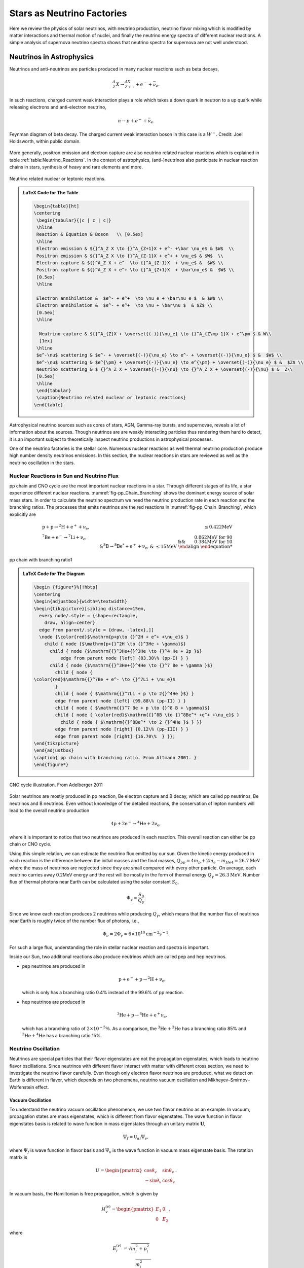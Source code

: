 Stars as Neutrino Factories
=======================================



Here we review the physics of solar neutrinos, with neutrino production, neutrino flavor mixing which is modified by matter interactions and thermal motion of nuclei, and finally the neutrino energy spectra of different nuclear reactions. A simple analysis of supernova neutrino spectra shows that neutrino spectra for supernova are not well understood.




Neutrinos in Astrophysics
-------------------------------


Neutrinos and anti-neutrinos are particles produced in many nuclear reactions such as beta decays,

.. math::
   {}^A_Z X \to {}_{Z+1}^AX + e^- +\bar \nu_e .


In such reactions, charged current weak interaction plays a role which takes a down quark in neutron to a up quark while releasing electrons and anti-electron neutrino,

.. math::
   n\to p + e^- + \bar \nu_e .


.. _fig-Beta_Negative_Decay:

.. figure:: assets/stars-as-neutrino-factories/Beta_Negative_Decay.png
   :align: center

   Feynman diagram of beta decay. The charged current weak interaction boson in this case is a :math:`W^-`. Credit: Joel Holdsworth, within public domain.



More generally, positron emission and electron capture are also neutrino related nuclear reactions which is explained in table :ref:`table:Neutrino_Reactions`. In the context of astrophysics, (anti-)neutrinos also participate in nuclear reaction chains in stars, synthesis of heavy and rare elements and more.


.. _table-Neutrino_Reactions:

.. figure:: assets/stars-as-neutrino-factories/neutrino-related-reactions.png
   :align: center

   Neutrino related nuclear or leptonic reactions.


.. admonition:: LaTeX Code for The Table
   :class: toggle

   .. code:: tex

      \begin{table}[ht]
      \centering
       \begin{tabular}{|c | c | c|}
       \hline
       Reaction & Equation & Boson   \\ [0.5ex]
       \hline
       Electron emission & ${}^A_Z X \to {}^A_{Z+1}X + e^- +\bar \nu_e$ & $W$  \\
       Positron emission & ${}^A_Z X \to {}^A_{Z-1}X + e^+ + \nu_e$ & $W$  \\
       Electron capture & ${}^A_Z X + e^- \to {}^A_{Z-1}X  + \nu_e$ &  $W$ \\
       Positron capture & ${}^A_Z X + e^+ \to {}^A_{Z+1}X  + \bar\nu_e$ &  $W$ \\
       [0.5ex]
       \hline

       Electron annihilation &  $e^- + e^+  \to \nu_e + \bar\nu_e $  & $W$ \\
       Electron annihilation &  $e^- + e^+  \to \nu + \bar\nu $  & $Z$ \\
       [0.5ex]
       \hline

        Neutrino capture & ${}^A_{Z}X + \overset{(-)}{\nu_e} \to {}^A_{Z\mp 1}X + e^\pm $ & W\\
        [1ex]
       \hline
       $e^-\nu$ scattering & $e^- + \overset{(-)}{\nu_e} \to e^- + \overset{(-)}{\nu_e} $ &  $W$ \\
       $e^-\nu$ scattering & $e^{\pm} + \overset{(-)}{\nu_e} \to e^{\pm} + \overset{(-)}{\nu_e} $ &  $Z$ \\
       Neutrino scattering & $ {}^A_Z X + \overset{(-)}{\nu} \to {}^A_Z X + \overset{(-)}{\nu} $ &  Z\\
       [0.5ex]
       \hline
       \end{tabular}
       \caption{Neutrino related nuclear or leptonic reactions}
      \end{table}


Astrophysical neutrino sources such as cores of stars, AGN, Gamma-ray bursts, and supernovae, reveals a lot of information about the sources. Though neutrinos are are weakly interacting particles thus rendering them hard to detect, it is an important subject to theoretically inspect neutrino productions in astrophysical processes.

One of the neutrino factories is the stellar core. Numerous nuclear reactions as well thermal neutrino production produce high number density neutrinos emissions. In this section, the nuclear reactions in stars are reviewed as well as the neutrino oscillation in the stars.



Nuclear Reactions in Sun and Neutrino Flux
~~~~~~~~~~~~~~~~~~~~~~~~~~~~~~~~~~~~~~~~~~~~~

pp chain and CNO cycle are the most important nuclear reactions in a star. Through different stages of its life, a star experience different nuclear reactions. :numref:`fig-pp_Chain_Branching` shows the dominant energy source of solar mass stars. In order to calculate the neutrino spectrum we need the neutrino production rate in each reaction and the branching ratios. The processes that emits neutrinos are the red reactions in :numref:`fig-pp_Chain_Branching`, which explicitly are

.. math::
   \begin{align}
   &\mathrm{p+p\to {}^2H + e^+ +\nu_e},  & \mathrm{\leq 0.422MeV}\\
   &\mathrm{{}^7Be + e^- \to {}^7Li + \nu_e} , &\text{0.862MeV for 90%}\\
   &&\qquad \text{0.384MeV for 10%} \\
   &\mathrm{{}^8B \to {}^8Be^* +e^+ +\nu_e},  & \mathrm{\leq 15 MeV}
   \end{align}


.. _fig-pp_Chain_Branching:

.. figure:: assets/stars-as-neutrino-factories/pp-chain-branching.png
   :align: center

   pp chain with branching ratio1


.. admonition:: LaTeX Code for The Diagram
   :class: toggle

   .. code:: tex

      \begin {figure*}%[!hbtp]
      \centering
      \begin{adjustbox}{width=\textwidth}
      \begin{tikzpicture}[sibling distance=15em,
        every node/.style = {shape=rectangle,
          draw, align=center}
        edge from parent/.style = {draw, -latex},]]
        \node {\color{red}$\mathrm{p+p\to {}^2H + e^+ +\nu_e}$ }
          child { node {$\mathrm{p+{}^2H \to {}^3He + \gamma}$}
            child { node {$\mathrm{{}^3He+{}^3He \to {}^4 He + 2p }$}
                edge from parent node [left] {83.30\% (pp-I) } }
            child { node {$\mathrm{{}^3He+{}^4He \to {}^7 Be + \gamma }$}
              child { node {
      \color{red}$\mathrm{{}^7Be + e^- \to {}^7Li + \nu_e}$
              }
              child { node { $\mathrm{{}^7Li + p \to 2{}^4He }$} }
              edge from parent node [left] {99.88\% (pp-II) } }
              child { node { $\mathrm{{}^7 Be + p \to {}^8 B + \gamma}$}
              child { node { \color{red}$\mathrm{{}^8B \to {}^8Be^* +e^+ +\nu_e}$ }
      		child { node { $\mathrm{{}^8Be^* \to 2 {}^4He }$ } }}
              edge from parent node [right] {0.12\% (pp-III) } }
              edge from parent node [right] {16.70\%  } }};
      \end{tikzpicture}
      \end{adjustbox}
      \caption{ pp chain with branching ratio. From Altmann 2001. }
      \end{figure*}



.. _fig-cno_cycle:

.. figure:: assets/stars-as-neutrino-factories/cno_cycle.png
   :align: center

   CNO cycle illustration. From Adelberger 2011


Solar neutrinos are mostly produced in pp reaction, Be electron capture and B decay, which are called pp neutrinos, Be neutrinos and B neutrinos. Even without knowledge of the detailed reactions, the conservation of lepton numbers will lead to the overall neutrino production

.. math::
   \mathrm{4p+2e^- \to {}^4He + 2\nu_e },


where it is important to notice that two neutrinos are produced in each reaction. This overall reaction can either be pp chain or CNO cycle.

Using this simple relation, we can estimate the neutrino flux emitted by our sun. Given the kinetic energy produced in each reaction is the difference between the initial masses and the final masses, :math:`Q_{pp}=4m_p+2m_e-m_{He4}=26.7\mathrm{MeV}` where the mass of neutrinos are neglected since they are small compared with every other particle. On average, each neutrino carries away 0.2MeV energy and the rest will be mostly in the form of thermal energy :math:`Q_\gamma=26.3\mathrm{MeV}`. Number flux of thermal photons near Earth can be calculated using the solar constant :math:`S_0`,

.. math::
   \Phi_\gamma = \frac{S_0}{Q_\gamma}.


Since we know each reaction produces 2 neutrinos while producing :math:`Q_\gamma`, which means that the number flux of neutrinos near Earth is roughly twice of the number flux of photons, i.e.,

.. math::
   \Phi_\nu = 2 \Phi_\gamma \approx 6\times 10^{10} \mathrm{cm^{-2}s^{-1}}.



For such a large flux, understanding the role in stellar nuclear reaction and spectra is important.

Inside our Sun, two additional reactions also produce neutrinos which are called pep and hep neutrinos.


* pep neutrinos are produced in

  .. math::
     \mathrm{p + e^- + p \to {}^2H +\nu_e},

  which is only has a branching ratio 0.4\% instead of the 99.6\% of pp reaction.
* hep neutrinos are produced in

  .. math::
     \mathrm{ {}^3He + p \to {}^4He + e^+ \nu_e },

  which has a branching ratio of :math:`2\times 10^{-5}\%`. As a comparison, the :math:`\mathrm{{}^3He + {}^3He}` has a branching ratio 85% and :math:`\mathrm{{}^3He + {}^4He}` has a branching ratio 15%.



Neutrino Oscillation
~~~~~~~~~~~~~~~~~~~~~~~~~~~~~~


Neutrinos are special particles that their flavor eigenstates are not the propagation eigenstates, which leads to neutrino flavor oscillations. Since neutrinos with different flavor interact with matter with different cross section, we need to investigate the neutrino flavor carefully. Even though only electron flavor neutrinos are produced, what we detect on Earth is different in flavor, which depends on two phenomena, neutrino vacuum oscillation and Mikheyev–Smirnov–Wolfenstein effect.

Vacuum Oscillation
`````````````````````````````````

To understand the neutrino vacuum oscillation phenomenon, we use two flavor neutrino as an example. In vacuum, propagation states are mass eigenstates, which is different from flavor eigenstates. The wave function in flavor eigenstates basis is related to wave function in mass eigenstates through an unitary matrix :math:`\mathbf U`,

.. math::
   \Psi_f = \mathbb{U}_{\alpha i}\Psi_{v},


where :math:`\Psi_f` is wave function in flavor basis and :math:`\Psi_v` is the wave function in vacuum mass eigenstate basis. The rotation matrix is

.. math::
   U = \begin{pmatrix} \cos\theta_v & \sin \theta_v \\ -\sin \theta_v & \cos \theta_v \end{pmatrix}.


In vacuum basis, the Hamiltonian is free propagation, which is given by

.. math::
   H_v^{(v)} = \begin{pmatrix} E_1 & 0 \\
   0 & E_2
   \end{pmatrix},


where

.. math::
   E_i^{(v)} & = \sqrt{m_i^2 + p_i^2 } \\
   & = p_i \sqrt{\frac{m_i^2}{p_i^2} + 1} \\
   & \approx p_i + \frac{1}{2} \frac{m_i^2}{p_i}.


We assume the neutrinos have almost the same momentum, which is true since their mass is small, i.e., :math:`p_i \approx E`. To first order, the Hamiltonian becomes

.. math::
   H_v^{(v)} &= \frac{1}{2E} \begin{pmatrix}
   m_1^2 & 0 \\
   0 & m_2^2
   \end{pmatrix} + p \mathbb{I}\\
   & =  \frac{1}{4E} \begin{pmatrix}
   m_1^2 - m_2^2 & 0 \\
   0 & m_2^2 - m_1^2
   \end{pmatrix} \\
   &\phantom{=}+ \frac{m_2^2 + m_1^2}{4E} \begin{pmatrix}
   1 & 0 \\
   0 & 1
   \end{pmatrix} + \mathbf{I},


where the identity matrices only give us an overall phase so we drop them. With the definition that :math:`\Delta m^2 = m_2^2 - m_1^2` The vacuum Hamiltonian in vacuum basis is simplify

.. math::
   H_v^{(v)} =  \frac{\Delta m^2}{4E} \begin{pmatrix}
   -1 & 0 \\
   0 & 1
   \end{pmatrix},


which leads to the simple solution for the wave function in vacuum basis

.. math::
   \Psi_v(t)^{(v)} = \begin{pmatrix}
   c_1(0) e^{i\Delta m^2 t } \\
   c_2(0) e^{ -i\Delta m^2 t }
   \end{pmatrix},

where the initial condition is

.. math::
   \Psi_v(0)^{(v)} = \begin{pmatrix}
   c_1(0) \\
   c_2(0)
   \end{pmatrix}.


In flavor basis, the wave function at anytime is

.. math::
   \Psi_f(t) &= \mathbf{U}\Psi_v(t) \\
   & = \begin{pmatrix} \cos\theta_v & \sin \theta_v \\ -\sin \theta_v & \cos \theta_v \end{pmatrix} \begin{pmatrix} c_1(0) e^{i\Delta m^2 t } \\
   c_2(0) e^{ -i\Delta m^2 t }    \end{pmatrix} .


As seen in the nuclear reactions in the solar core, electron neutrinos are most abundant flavor. Initial condition is assumed to be electron flavor in the calculation which leads to the survival probability of electron flavor

.. math::
   P(\nu_e,t) = \Psi_f(0)^\dagger \Psi_f(t) = 1-\sin^2(2\theta_v)\sin^2\left( \frac{\Delta m^2 t}{4E} \right).


Since neutrinos travel with velocity approximately the speed of light, we use :math:`L = t` where L is the distance travelled. The survival probability is

.. math::
   P(\nu_e,L) =  1-\sin^2(2\theta_v)\sin^2\left( \frac{\Delta m^2 L}{4E} \right).



The important parameter is the oscillation length of the neutrino flavor conversion. Here we have the oscillation frequency :math:`\omega = \frac{\Delta m^2}{2E}`.


.. admonition:: Oscillation Length
   :class: warning

   Need a figure about the oscillation lengh here.



Mikheyev - Smirnov - Wolfenstein Effect
```````````````````````````````````````````````

The nature of neutrino oscillation means that flavor conversion occurs as long as their propagation eigenstates are not flavor eigenstates. We expect neutrino propagation eigenstates in matter are different from flavor states in general. [wolf78]_ Using the fact that neutral current interactions between different flavor neutrinos and matter is independent of flavor, we only include the charged current, which will produce a effective potential for electron flavor. In flavor basis, the effective potential is

.. math::
   V=\frac{\sqrt{2}G_F n_e}{2} \sigma_3,


where :math:`G_F` is Fermi constant, :math:`n_e` is number density of electrons. We also removed the identity in this matrix since it doesn't change our survival probability. The Hamiltonian with matter effect is the combination of vacuum oscillation and matter effect, which is, in flavor basis, explicitly,

.. math::
   H_m = \frac{ \Delta m^2 }{2E}\frac{1}{2}\begin{pmatrix} -\cos 2\theta_v & \sin 2 \theta_v \\ \sin 2\theta_v & \cos 2\theta_v  \end{pmatrix} + \frac{\sqrt{2}G_F n_e}{2} \sigma_3,


where we used the result of flavor basis vacuum oscillation Hamiltonian

.. math::
   H_v^{(f)}& = \mathbf{U} H_v^{(v)}\mathbf{U^\dagger} \\
   &= \frac{ \Delta m^2 }{2E}\frac{1}{2}\begin{pmatrix} -\cos 2\theta_v & \sin 2 \theta_v \\ \sin 2\theta_v & \cos 2\theta_v  \end{pmatrix}.


Applying Pauli matrices and :math:`\lambda = \frac{\sqrt{2}G_F n_e}{2}` to this total Hamiltonian, it is rewritten as

.. math::
   H_m = \left(\frac{\lambda}{2} -\frac{ \omega }{2} \cos 2\theta_v \right) \boldsymbol{\sigma}_3  + \frac{ \omega }{2} \sin 2\theta_v \boldsymbol{\sigma}_1.


Due to the off-diagonal terms in the Hamiltonian, the system will experience oscillations in flavor. A resonance, i.e., maximum mixing, dominates the system when the diagonal terms becomes zero,

.. math::
   \frac{\lambda}{2} -\frac{ \omega }{2} \cos 2\theta_v  = 0,


which gives us the MSW resonance condition.

The importance of matter effect to our understanding of solar neutrinos is that it modifies the oscillation, which depends on the matter profile. For a solar mass star, we have almost adiabatic evolution of the neutrinos, which means that the instantaneous eigenstates and eigenvectors of Hamiltonian is good enough for the time dependent Schrodinger equation.


For simplicity, we define the vacuum frequency and the hatted quantities

.. math::
   \omega &= \frac{\Delta m^2}{2E} \\
   \hat\lambda & = \frac{\lambda}{\omega}.


The eigenstates, derived by diagonalizing the Hamiltonian, are

.. math::
   E_1 &= \frac{\omega}{2}\sqrt{ \hat\lambda +1 -  2\hat\lambda \cos 2\theta_v }\\
   E_2 &= -\frac{\omega}{2}\sqrt{ \hat\lambda +1 -  2\hat\lambda \cos 2\theta_v }.



.. _fig-mswEnergyLevels:

.. figure:: assets/stars-as-neutrino-factories/mswEnergyLevels.jpg
   :align: center

   The two energy levels in matter effect. The energy has unit :math:`\omega/2` while the potential has unit :math:`\omega`.



:numref:`fig-mswEnergyLevels` shows the two energy levels. For very high matter density, which interact with electron neutrinos more through charged current, electron flavor is composed almost with heavy propagation eigenstate. However, as the matter density becomes lower, the heavy propagation state will be gradually transformed to the other flavors since electron flavor in vacuum is composed mostly the light mass state. The resonance, which is the closest point of energy levels, happens at density :math:`n_e = 2\omega \cos(2\theta_v)/\sqrt{2}G_F` which depends on :math:`\omega = \Delta m^2/2E`. Neutrinos with different energies have different resonance, which will significantly reshape the neutrino spectra for different flavors. More explicitly, the conversion of flavor is shown in
:numref:`fig-msw_and_density` which is taken from Smirnov. [Smirnov2003]_ Since we are discussion adiabatic evolution, the probability of each energy eigenstates doesn't change, as the boxes of each energy eigenstates shown in :numref:`fig-msw_and_density` doesn't change in size. The extreme dense case shows that matter converts a lot of electron flavor to muon flavor.



.. _fig-msw_and_density:

.. figure:: assets/stars-as-neutrino-factories/msw_and_density.png
   :align: center

   Flavor mixing of large vacuum mixing angle from a dense region to vacuum. :math:`n_e^R` is the resonance density. Yellow bar is the resonance point. In each panel, the upper color bar is for heavier eigen-energy while the lower color bar is for the lower eigen-energy. The first panel is the case of neutrino production in a region that has much larger density than resonance density. Neutrinos are produced as electron flavor in the dense region. Through adiabatic MSW effect, the flavor converts mostly the other. The other two panels shows the case of lower matter density. Figure taken from Smirnov 2003.




In summary, even though only electron flavor neutrinos are produced in the core of a solar mass star, the neutrino flavor conversion to the other flavors is enhanced by matter interaction, in addition to the vacuum oscillation. However, the actual neutrino flavor conversion is much more complicated than just MSW effect and almost impossible to calculate without knowing the very exact matter profile of the Sun even with the time-dependent small perturbations to the density. As an approximation, MSW transition is good enough for the solar neutrinos. [Lopes2013a]_ In the case of the sun, the flavor conversion is calculated by Ilídio Lopes and shown in :numref:`fig-solar_neutrino_flavor_conversion`. [Lopes2013]_


.. _fig-solar_neutrino_flavor_conversion:

.. figure:: assets/stars-as-neutrino-factories/solar_neutrino_flavor_conversion.png
   :align: center

   Neutrino flavor conversion of the Sun. Color meaning refer to :numref:`fig-solar_neutrino_spectra_flavor_conversion`. [Lopes2013]_





Solar Neutrino Spectrum
-------------------------


The simplest model for the total neutrino flux generated due to solar nuclear reaction is simple linear superposition of solar neutrino flux from each reactions, since solar neutrinos are not dense enough to have a significant self-interaction. For the total neutrino flux F,

.. math::
   F(E) = \sum_i F_\alpha (E),


where :math:`{}_{\alpha}` stands for flavor and E is the energy of neutrinos. To generate the final solar neutrino spectra, the neutrino energy for each reaction should be examined.


Neutrino Spectrum with Thermal and Relativistic Modifications
---------------------------------------------------------------------------------

For each reaction, the spectral shape of solar neutrinos are mostly spectrum inferred from lab experiments, with modifications of thermal motion and slight modifications from relativistic effect. [Bahcall1991]_

In the lab experiments, we only have low energy nuclei and less dens environment, while in the solar core, the temperature is high and the density is large. The first question to ask is whether the neutrino production is modified by a thermal equilibrium environment or it is too fast that no equilibrium can not be maintained by the electromagnetic scattering. The answer is that the neutrino production is in equilibrium which ensures the equilibrium statistics of the neutrino spectra. [Bahcall1991]_ The two quantities that is related to this problem is the characteristic time of neutrino production and the characteristic electromagnetic scattering. The time scale of electromagnetic scattering is [Bahcall1991]_

.. math::
   \tau_{EM} \sim 10^{-12} \mathrm{s} \left( \frac{E}{20\mathrm{keV}} \right)^{3/2}\left( \frac{150 \mathrm{g \cdot cm^{-3}} }{\rho} \right),


where E is the energy of ions which is in a bath of p plasma and :math:`\rho` is the density of plasma. For the sun, this is of order :math:`10^{-12}\mathrm{s}`. Meanwhile, the time scale of neutrino production :math:`\tau_{\nu}` is shown in table :ref:`tab-neutrino_production_characteristic_time`.

.. _tab-neutrino_production_characteristic_time:

.. figure:: assets/stars-as-neutrino-factories/neutrino_production_characteristic_time.png
   :align: center

   Neutrino production characteristic time. Reproduced from J. N. Bahcall, “Shapes of solar-neutrino spectra: Unconventional tests of the standard electroweak model,” (1991).

.. admonition:: LaTeX Code for The Table
   :class: toggle

   .. code:: tex

      \begin{table}[ht]
      \centering
      \begin{tabular}{|c|c|}
      \hline
       Nuclear Reaction &  $\tau_{\nu}$ \\
       \hline
      pp  & $10^{10}$ years \\
      $\mathrm{ {}^7Be }$ & $10^{12}$ years \\
      $\mathrm{ {}^8B }$ & $1$ second \\
      $\mathrm{ {}^{13}N }$ & $10^3$ seconds \\
      $\mathrm{ {}^{15}O }$ & $10^2$ seconds \\
      $\mathrm{ {}^{17}F }$ & $10^2$ seconds\\
      \hline
      \end{tabular}
      \caption{Neutrino production characteristic time.}
      \end{table}

This huge difference between :math:`\tau_{EM}` and :math:`\tau_{neutrino}` keeps the thermal equilibrium of the ions that produces neutrinos.

Therefore we consider the neutrino spectra of all the reactions with thermal motions of the nuclei in a thermal bath. John Bahcall explained thermal corrections to neutrino spectra of beta decay using a simple argument that [Bahcall1991]_

.. math::
   F(q) dq = \int F_{lab}(q') dq' f(v_z) dv_z,


where :math:`v_z` is the velocity that causes the spectrum redshift, i.e., recoil velocity, and the integral should be over :math:`v_z` not :math:`q'`. :math:`F_{lab}` is the spectrum in lab experiments. :math:`f(v_z)` is the corrections due to thermal motion of the nuclei. The relation between :math:`dq` and :math:`dq'` is set up using relativistic velocity transformation

.. math::
   dq' = ( 1+ v_z ) dq.


The final result for the spectrum is

.. math::
   F(q) = \int_{-\infty}^{v_m} d v_z (1+v_z) F_{lab}f(v_z).


The upper limit of the integral is given by the cut off of momentum :math:`q'_m`,

.. math::
   v_m = 1 - \frac{q}{q'_m},


where :math:`q'_m:math:` is given by the Q values of the nuclear reactions. The maximum momentum is limited by the energy released in the reaction.

Since the core temperature is not high enough to make the heavy nuclei relativistic, we expand the spectrum using Taylor expansion and keep only first order,

.. math::
   F(q) = F_{lab}(q) (1 + \int_{\infty}^{v_m} f(v_z) dv_z).


Thus the correction depends on the energy of neutrinos. The correction only plays a role when the energy of neutrino is close to endpoint energy of the beta decay. The energy of the neutrinos will be blue-shifted beyond the beta decay spectrum endpoint in lab experiments. However, the correction is as small as :math:`10^{-6}` of the lab spectrum in the case of solar core. [Bahcall1991]_

The other correction is due to the gravitational redshift. Combining the thermal correction and gravitational redshift, we get the neutrino spectrum that should be observed on the Earth. As an example, John Bahcall calculated the pp reaction spectrum, which is given in :numref:`fig-bahcall_pp_nu_spectrum`.

.. _fig-bahcall_pp_nu_spectrum:

.. figure:: assets/stars-as-neutrino-factories/bahcall_pp_nu_spectrum.png
   :align: center

   Comparison of pp reaction neutrino spectrum in the lab experiments and predicted solar spectrum. From Bahcall 1991. The correction is very small. The picture for this phenomenon is that the endpoint energy is the nuclear reaction energy released plus the thermal energy.



Solar Neutrino Spectra
~~~~~~~~~~~~~~~~~~~~~~~~~


This overall spectra are the summation of neutrinos produced at different radius where the temperature and density are different. One of them is the fact that nuclear reactions happen at different rates when the temperature changes. Adelberger et al calculated the stellar energy contribution of pp chain and CN cycle at different temperatures. [Adelberger2011]_

.. _fig-pp_chain_vs_cno:

.. figure:: assets/stars-as-neutrino-factories/pp_chain_vs_cno.png
   :align: center

   The contribution to the luminosity by pp chain and CNO cycle as a function of temperature. From Adelberger 2011. The black dot is at the solar core temperature. :math:`L_{\odot}` is solar luminosity. In high mass stars where the temperature is high, CN cycle is the dominant source of energy. Thus for a large mass star we expect the neutrinos from CNO cycle would have a larger flux with respect to neutrinos from pp chain.


Standard solar model produces a complete set of neutrino spectra from different reactions, which is shown in :numref:`fig-solar_neutrino_spectra_flavor_conversion`. The total neutrino spectrum we expect from the sun is the superposition of all the neutrino spectra from different reactions. From :numref:`fig-pp_chain_vs_cno` we expect the pp chain neutrino flux is $2\sim 3$ orders of magnitude larger than CNO cycle neutrino flux, which is checked in :numref:`fig-solar_neutrino_spectra_flavor_conversion`. Meanwhile, another interesting question to look into is the neutrino production at different radius. Since nuclear reaction rates depend on temperature and density, neutrino flux generated at different radius inside the Sun is very different. A calculation done by Ilídio Lopes shows that most neutrinos are produced at 0.05 radius of the Sun, which is in :numref:`fig-solar_neutrino_production_radius`. [Lopes2013]_






.. _fig-solar_neutrino_spectra_flavor_conversion:

.. figure:: assets/stars-as-neutrino-factories/solar_neutrino_spectra_flavor_conversion.jpg
   :align: center

   Solar neutrino spectra with flavor conversion. Solid lines are spectra without flavor conversion while the dashed lines are spectra with flavor conversion. The difference comes from the neutrino mixing. Figure taken from Ilidio Lopes. From I. Lopes and S. Turck-Chieze 2013, I. Lopes 2013. The neutrino flavor conversion is calculated using MSW transition.





.. _fig-solar_neutrino_production_radius:

.. figure:: assets/stars-as-neutrino-factories/solar_neutrino_production_radius.png
   :align: center

   Solar neutrino flux at different radius. Color meaning refer to :numref:`fig-solar_neutrino_spectra_flavor_conversion`.





Supernova Neutrinos and Conclusion
---------------------------------------------


The solar neutrino spectra is not very different from lab experiments since solar neutrino flux is not high enough to interact with solar medium significantly. However, in a supernova explosion, :math:`10^{58}` neutrinos are released from the proto-neutron star, which is of radius :math:`10\mathrm{km}`, in a few seconds. The huge number density of neutrinos and large density of matter have a huge effect on the neutrino spectra, especially for different flavors since matter has a huge effect on flavor conversion as we have already seen in MSW effect. The matter effect will be much more than MSW since the violent matter motion. In addition, neutrino neutrino interaction will be efficient because of the high neutrino number density.

Apart from the emission of neutrinos from nuclear reactions of electron capture and positron emission in the solar interior, supernova environment also gives rise to Bremsstrahlung pair neutrino production, electron-positron neutrino pair production, which brings all three flavors and also anti-neutrinos into the spectra. However, even the with the presence of intensive interaction between neutrinos and the leptons and hadrons, which thermalize the neutrinos in the supernova core, the neutrino spectrum escaping from the supernova core is not completely Fermi-Dirac spectrum. Nonetheless, it is possible to parametrize it using nominal Fermi-Dirac distribution, [raffelt2004]_

.. math::
   f(E)\propto \frac{E^2}{1+\exp ( E/kT - \mu )}.


However, numerical results show that there is a deviation from this Fermi-Dirac distribution. [Totani1998]_  [Keil2003]_ Keil Mathias and Georg Raffelt showed that it is good enough to approximate the neutrino spectrum from supernova in Monte Carlo simulations using the so called "alpha fit",

.. math::
   f(E)\propto E^\alpha \exp\left( -(\alpha+1)\frac{E}{\langle E\rangle} \right),


where :math:`\langle E\rangle` is the average energy, or the first moment of energy. The values from Monte Carlo simulations falls into the range :math:`\alpha = 2.5\sim 5`, which clearly shows the spectra are pinched as explained in :numref:`fig-neutrino_spectra_sn_simulations`. Detection of deviation from nominal Fermi-Dirac distribution will show evidence of core-collapse information.

.. _fig-neutrino_spectra_sn_simulations:

.. figure:: assets/stars-as-neutrino-factories/neutrino_spectra_sn_simulations.png
   :align: center

   Alpha fit and nominal Fermi-Dirac fit comparison. The top panel is alpha fit results while the middle panel is from nominal Fermi-Dirac distribution fit. The broadest curve are for :math:`\alpha=2`. The width :math:`w=\sqrt{\langle E^2 \rangle - \langle E\rangle^2}` decrease 10% for each curve. The bottom panel is the ratio of the two fit functions.




In this review, we presented the solar neutrino production, thermal modification, gravitational effect and flavor conversion, which leads to the theoretical predicted solar neutrino spectra for each reaction. Even though we understand solar neutrino well, overall the neutrino spectra of supernova are not so to our complete knowledge. Phenomena such as spectral split due to neutrino-neutrino interaction and matter effect reshape the spectra significantly. Future supernova neutrino observation data is needed to a better understanding of the supernova physics.









Refs & Notes
------------------

.. [Smirnov2003] A. Y. Smirnov, “The MSW effect and Solar Neutrinos,” , 23 (2003), arXiv:0305106 [hep-ph].
.. [Adelberger2011] E. Adelberger and A. Garcia, “Solar fusion cross sections. II. The pp chain and CNO cycles,” Reviews of Modern Physics 83 (2011), arXiv:arXiv:1004.2318v3.
.. [wolf78] L. Wolfenstein, “Neutrino oscillations in matter,” Physical Review D 17, 2369–2374 (1978).
.. [lopes2013a] I. Lopes, “Probing the Sun's inner core using solar neutrinos: A new diagnostic method,” Physical Review D 88, 045006 (2013).
.. [lopes2013] I. Lopes and S. Turck-Chieze, “Solar Neutrino Physics Oscillations: Sensitivity To the Electronic Density in the Sun’S Core,” The Astrophysical Journal 765, 14 (2013).
.. [raffelt2004] G. G. Raffelt, M. T. Keil, R. Buras, H.-T. Janka, and M. Rampp, “Supernova neutrinos: Flavor-dependent fluxes and spectra,” in Neutrino oscillations and their origin. Proceedings, 4th International Workshop, NOON2003, Kanazawa, Japan, February 10-14, 2003 (2003) pp. 380–387, arXiv:astro-ph/0303226 [astro-ph]
.. [Bahcall1991] J. N. Bahcall, “Shapes of solar neutrino spectra: Unconventional tests of the standard electroweak model,” Phys. Rev. D44, 1644–1651 (1991).
.. [Totani1998] T. Totani, K. Sato, H. E. Dalhed, and J. R. Wilson, “Future Detection of Supernova Neutrino Burst and Explosion Mechanism,” The Astrophysical Journal 496, 216–225 (1998).
.. [] 0M. T. Keil, Supernova Neutrino Spectra and Applications to Flavor Oscillations, Ph.D. thesis (2003), arXiv:0308228 [astro-ph].
